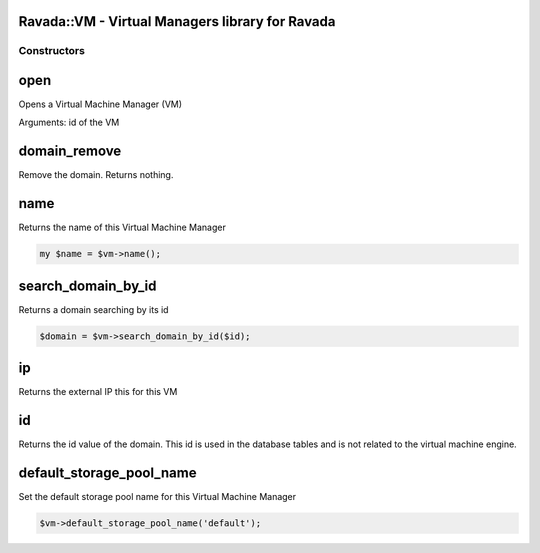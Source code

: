 .. highlight:: perl


Ravada::VM - Virtual Managers library for Ravada
================================================

************
Constructors
************


open
====


Opens a Virtual Machine Manager (VM)

Arguments: id of the VM


domain_remove
=============


Remove the domain. Returns nothing.


name
====


Returns the name of this Virtual Machine Manager


.. code-block:: perl

     my $name = $vm->name();



search_domain_by_id
===================


Returns a domain searching by its id


.. code-block:: perl

     $domain = $vm->search_domain_by_id($id);



ip
==


Returns the external IP this for this VM


id
==


Returns the id value of the domain. This id is used in the database
tables and is not related to the virtual machine engine.


default_storage_pool_name
=========================


Set the default storage pool name for this Virtual Machine Manager


.. code-block:: perl

     $vm->default_storage_pool_name('default');



